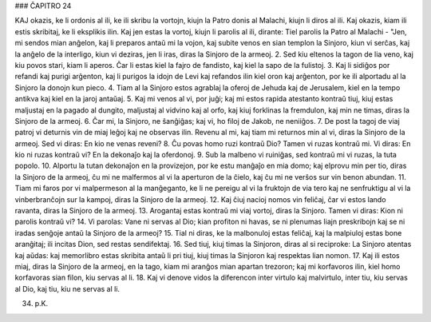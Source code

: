 ### ĈAPITRO 24

KAJ okazis, ke li ordonis al ili, ke ili skribu la vortojn, kiujn la Patro donis al Malachi, kiujn li diros al ili. Kaj okazis, kiam ili estis skribitaj, ke li eksplikis ilin. Kaj jen estas la vortoj, kiujn li parolis al ili, dirante: Tiel parolis la Patro al Malachi - "Jen, mi sendos mian anĝelon, kaj li preparos antaŭ mi la vojon, kaj subite venos en sian templon la Sinjoro, kiun vi serĉas, kaj la anĝelo de la interligo, kiun vi deziras, jen li iras, diras la Sinjoro de la armeoj.
2. Sed kiu eltenos la tagon de lia veno, kaj kiu povos stari, kiam li aperos. Ĉar li estas kiel la fajro de fandisto, kaj kiel la sapo de la fulistoj.
3. Kaj li sidiĝos por refandi kaj purigi arĝenton, kaj li purigos la idojn de Levi kaj refandos ilin kiel oron kaj arĝenton, por ke ili alportadu al la Sinjoro la donojn kun pieco.
4. Tiam al la Sinjoro estos agrablaj la oferoj de Jehuda kaj de Jerusalem, kiel en la tempo antikva kaj kiel en la jaroj antaŭaj.
5. Kaj mi venos al vi, por juĝi; kaj mi estos rapida atestanto kontraŭ tiuj, kiuj estas maljustaj en la pagado al dungito, maljustaj al vidvino kaj al orfo, kaj kiuj forklinas la fremdulon, kaj min ne timas, diras la Sinjoro de la armeoj.
6. Ĉar mi, la Sinjoro, ne ŝanĝiĝas; kaj vi, ho filoj de Jakob, ne neniiĝos.
7. De post la tagoj de viaj patroj vi deturnis vin de miaj leĝoj kaj ne observas ilin. Revenu al mi, kaj tiam mi returnos min al vi, diras la Sinjoro de la armeoj. Sed vi diras: En kio ne venas reveni?
8. Ĉu povas homo ruzi kontraŭ Dio? Tamen vi ruzas kontraŭ mi. Vi diras: En kio ni ruzas kontraŭ vi? En la dekonaĵo kaj la oferdonoj.
9. Sub la malbeno vi ruiniĝas, sed kontraŭ mi vi ruzas, la tuta popolo.
10. Alportu la tutan dekonaĵon en la provizejon, por ke estu manĝaĵo en mia domo; kaj elprovu min per tio, diras la Sinjoro de la armeoj, ĉu mi ne malfermos al vi la aperturon de la ĉielo, kaj ĉu mi ne verŝos sur vin benon abundan.
11. Tiam mi faros por vi malpermeson al la manĝeganto, ke li ne pereigu al vi la fruktojn de via tero kaj ne senfruktigu al vi la vinberbranĉojn sur la kampoj, diras la Sinjoro de la armeoj.
12. Kaj ĉiuj nacioj nomos vin feliĉaj, ĉar vi estos lando ravanta, diras la Sinjoro de la armeoj.
13. Arogantaj estas kontraŭ mi viaj vortoj, diras la Sinjoro. Tamen vi diras: Kion ni parolis kontraŭ vi?
14. Vi parolas: Vane ni servas al Dio; kian profiton ni havas, se ni plenumas liajn preskribojn kaj se ni iradas senĝoje antaŭ la Sinjoro de la armeoj?
15. Tial ni diras, ke la malbonuloj estas feliĉaj, kaj la malpiuloj estas bone aranĝitaj; ili incitas Dion, sed restas sendifektaj.
16. Sed tiuj, kiuj timas la Sinjoron, diras al si reciproke: La Sinjoro atentas kaj aŭdas: kaj memorlibro estas skribita antaŭ
li pri tiuj, kiuj timas la Sinjoron kaj respektas lian nomon.
17. Kaj ili estos miaj, diras la Sinjoro de la armeoj, en la tago, kiam mi aranĝos mian apartan trezoron; kaj mi korfavoros ilin, kiel homo korfavoras sian filon, kiu servas al li.
18. Kaj vi denove vidos la diferencon inter virtulo kaj malvirtulo, inter tiu, kiu servas al Dio, kaj tiu, kiu ne servas al li.

34. p.K.
